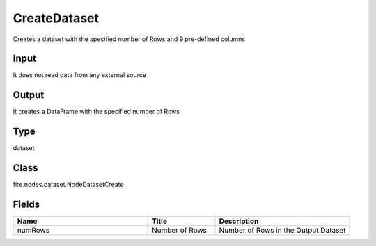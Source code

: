 CreateDataset
=========== 

Creates a dataset with the specified number of Rows and 9 pre-defined columns

Input
--------------
It does not read data from any external source

Output
--------------
It creates a DataFrame with the specified number of Rows

Type
--------- 

dataset

Class
--------- 

fire.nodes.dataset.NodeDatasetCreate

Fields
--------- 

.. list-table::
      :widths: 10 5 10
      :header-rows: 1

      * - Name
        - Title
        - Description
      * - numRows
        - Number of Rows
        - Number of Rows in the Output Dataset




